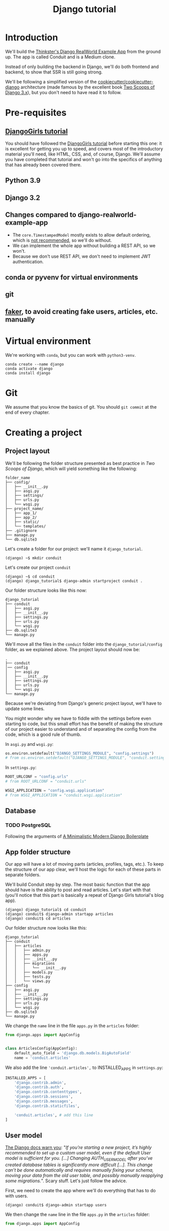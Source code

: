 :PROPERTIES:
:ID:       a35b9773-9529-41fd-bbc3-3c2b071047e4
#+PROPERTY: header-args :eval never
:END:
#+title: Django tutorial

* Introduction
We'll build the [[https://github.com/gothinkster/django-realworld-example-app.git][Thinkster's Django RealWorld Example App]] from the ground up. The app is called Conduit and is a Medium clone.

Instead of only building the backend in Django, we'll do both frontend and backend, to show that SSR is still going strong.

We'll be following a simplified version of the [[https://github.com/cookiecutter/cookiecutter-django/][cookiecutter/cookiecutter-django]] architecture (made famous by the excellent book [[https://www.feldroy.com/books/two-scoops-of-django-3-x][Two Scoops of Django 3.x]]), but you don't need to have read it to follow.
* Pre-requisites
** [[https://github.com/DjangoGirls/tutorial][DjangoGirls tutorial]]
You should have followed the [[https://github.com/DjangoGirls/tutorial][DjangoGirls tutorial]] before starting this one: it is excellent for getting you up to speed, and covers most of the introductory material you'll need, like HTML, CSS, and, of course, Django. We'll assume you have completed that tutorial and won't go into the specifics of anything that has already been covered there.
** Python 3.9
** Django 3.2
** Changes compared to django-realworld-example-app
- The =core.TimestampedModel= mostly exists to allow default ordering, which is [[https://docs.djangoproject.com/en/3.2/ref/models/options/#ordering][not recommended]], so we'll do without.
- We can implement the whole app without building a REST API, so we won't.
- Because we don't use REST API, we don't need to implement JWT authentication.
** conda or pyvenv for virtual environments
** git
** [[https://github.com/joke2k/faker][faker]], to avoid creating fake users, articles, etc. manually
* Virtual environment
We're working with =conda=, but you can work with =python3-venv=.

#+begin_src shell
conda create --name django
conda activate django
conda install django
#+end_src
* Git
We assume that you know the basics of git. You should =git commit= at the end of every chapter.
* Creating a project
** Project layout
We'll be following the folder structure presented as best practice in /Two Scoops of Django/, which will yield something like the following:

#+begin_src
folder_name
├── config/
│   ├── __init__.py
│   ├── asgi.py
│   ├── settings/
│   ├── urls.py
│   └── wsgi.py
├── project_name/
│   ├── app_1/
│   ├── app_2/
│   ├── static/
│   └── templates/
├── .gitignore
├── manage.py
└── db.sqlite3
#+end_src

Let's create a folder for our project: we'll name it =django_tutorial=.

#+begin_src shell
(django) ~$ mkdir conduit
#+end_src

Let's create our project =conduit=
#+begin_src shell
(django) ~$ cd conduit
(django) django_tutorial$ django-admin startproject conduit .
#+end_src

Our folder structure looks like this now:

#+begin_src
django_tutorial
├── conduit
│   ├── asgi.py
│   ├── __init__.py
│   ├── settings.py
│   ├── urls.py
│   └── wsgi.py
├── db.sqlite3
└── manage.py
#+end_src

We'll move all the files in the =conduit= folder into the =django_tutorial/config= folder, as we explained above. The project layout should now be:

#+begin_src
.
├── conduit
│── config
│   ├── asgi.py
│   ├── __init__.py
│   ├── settings.py
│   ├── urls.py
│   └── wsgi.py
└── manage.py
#+end_src

Because we're deviating from Django's generic project layout, we'll have to update some lines.

You might wonder why we have to fiddle with the settings before even starting to code, but this small effort has the benefit of making the structure of our project easier to understand and of separating the config from the code, which is a good rule of thumb.

In =asgi.py= and =wsgi.py=:

#+begin_src python
os.environ.setdefault("DJANGO_SETTINGS_MODULE", "config.settings")
# from os.environ.setdefault("DJANGO_SETTINGS_MODULE", "conduit.settings")
#+end_src


In =settings.py=:

#+begin_src python
ROOT_URLCONF = "config.urls"
# from ROOT_URLCONF = "conduit.urls"

WSGI_APPLICATION = "config.wsgi.application"
# from WSGI_APPLICATION = "conduit.wsgi.application"
#+end_src
** Database
*** TODO PostgreSQL
Following the arguments of [[https://htmx-django.com/blog/a-minimalistic-modern-django-boilerplate#docker][A Minimalistic Modern Django Boilerplate]]
** App folder structure
Our app will have a lot of moving parts (articles, profiles, tags, etc.). To keep the structure of our app clear, we'll host the logic for each of these parts in separate folders.

We'll build Conduit step by step.
The most basic function that the app should have is the ability to post and read articles. Let's start with that (you'll notice that this part is basically a repeat of Django Girls tutorial's blog app).

#+begin_src shell
(django) django_tutorial$ cd conduit
(django) conduit$ django-admin startapp articles
(django) conduit$ cd articles
#+end_src

Our folder structure now looks like this:

#+begin_src shell
django_tutorial
├── conduit
│   ├── articles
│   │   ├── admin.py
│   │   ├── apps.py
│   │   ├── __init__.py
│   │   ├── migrations
│   │   │   └── __init__.py
│   │   ├── models.py
│   │   ├── tests.py
│   │   └── views.py
├── config
│   ├── asgi.py
│   ├── __init__.py
│   ├── settings.py
│   ├── urls.py
│   └── wsgi.py
├── db.sqlite3
└── manage.py
#+end_src

We change the =name= line in the file =apps.py= in the =articles= folder:

#+begin_src python
from django.apps import AppConfig


class ArticlesConfig(AppConfig):
    default_auto_field = 'django.db.models.BigAutoField'
    name = 'conduit.articles'
#+end_src

We also add the line ='conduit.articles',= to INSTALLED_APPS in =settings.py=:

#+begin_src python
INSTALLED_APPS = [
    'django.contrib.admin',
    'django.contrib.auth',
    'django.contrib.contenttypes',
    'django.contrib.sessions',
    'django.contrib.messages',
    'django.contrib.staticfiles',

    'conduit.articles', # add this line
]
#+end_src
** User model
[[https://docs.djangoproject.com/en/3.0/topics/auth/customizing/#substituting-a-custom-user-model][The Django docs warn you]]: "/If you’re starting a new project, it’s highly recommended to set up a custom user model, even if the default User model is sufficient for you. [...] Changing AUTH_USER_MODEL after you’ve created database tables is significantly more difficult [...]. This change can’t be done automatically and requires manually fixing your schema, moving your data from the old user table, and possibly manually reapplying some migrations./". Scary stuff. Let's just follow the advice.

First, we need to create the app where we'll do everything that has to do with users.

#+begin_src shell
(django) conduit$ django-admin startapp users
#+end_src

We then change the =name= line in the file =apps.py= in the =articles= folder:

#+begin_src python
from django.apps import AppConfig


class UsersConfig(AppConfig):
    default_auto_field = 'django.db.models.BigAutoField'
    name = 'conduit.users'
#+end_src

Now, in =users/models.py=, add the following:

#+begin_src python
from django.contrib.auth.models import AbstractUser
from django.db import models


class User(AbstractUser):
    """User model"""

    pass
#+end_src

What we're doing here is take the =AbstractUser= model and save it as is. This way, we can add any modifications we need later on.

# You'll notice that we didn't take the =AbstractUser= model, as explained in the docs. The reason is that the default Django User model (the one we'd be subclassing with =AbstractUser=) has fields that we don't need (=field_name=, =last_name=), etc., while =AbstractBaseUser= is a clean slate.

In =users/models.py= we also need to create a =Profile= model: we'll explain it in more detail later, but suffice it to say that the =Profile= will deal with the everything about our users that is not authentication (logging in and out).

#+begin_src python
class Profile(models.Model):
    """Profile model"""

    user = models.OneToOneField(User)
#+end_src

Now, create a superuser in the terminal, so as to be able to access Django's admin app later on:

#+begin_src shell
(django) django_tutorial$ python manage.py createsuperuser
#+end_src

And one last dark magic trick that you just need to do without asking why (detailed explanations will be provided in a later section, promise): in your terminal, in the =django_tutorial= folder, run the following commands:

#+begin_src
(django) django_tutorial$ python manage.py shell
#+end_src

And once you're in the IPython shell:

#+begin_src python
Python 3.9.7 | packaged by conda-forge | (default, Sep 29 2021, 19:20:46)
Type 'copyright', 'credits' or 'license' for more information
IPython 7.30.1 -- An enhanced Interactive Python. Type '?' for help.

In [1]: from conduit.users.models import User, Profile

In [2]: user = User.objects.get(username='admin')

In [3]: user.profile = Profile.objects.create(user=user)
#+end_src

Finally, we need to tell Django that we're not using the default User model. In =settings.py=, add your =users= app to =INSTALLED_APPS= and point =AUTH_USER_MODEL= to it:

#+begin_src python
# other settings

INSTALLED_APPS = [
    # other apps
    'conduit.users'                  # new
]

AUTH_USER_MODEL = 'users.User'    # new
#+end_src
** Create a database
Make the migrations and start the server:

#+begin_src shell
(django) django_tutorial$ python manage.py makemigrations
(django) django_tutorial$ python manage.py migrate
(django) django_tutorial$ python manage.py runserver
#+end_src

Our app, Conduit, is online!
* Article model
** Model
We'll start by making a model for our articles.
The articles need a title, a body (the text), a description, an author, and a creation date.

#+begin_src python
from django.db import models


class Article(models.Model):
    title = models.CharField(db_index=True, max_length=255)
    description = models.TextField(max_length=2000)
    body = models.TextField()
    author = models.ForeignKey(
        "users.Profile",
        on_delete=models.CASCADE,
        related_name="articles",
    )
    created_at = models.DateTimeField(auto_now_add=True)

    def __str__(self):
        return self.title

    def get_absolute_url(self):
        return reverse("article_detail", kwargs={"pk": self.pk})
#+end_src

The =ForeignKey= allows us to have multiple articles for every user.
=on_delete=models.CASCADE) means that the article will be deleted if the user is deleted.
=related_name="articles"= allows us to access a user's articles through an =articles= attribute.

Let's sync the database again:

#+begin_src shell
(django) django_tutorial$ python manage.py makemigrations
(django) django_tutorial$ python manage.py migrate
#+end_src
** Django admin
In order to have something to work with for the rest of the tutorial, we need to create some posts. Because we can't yet do it through Conduit, we will do so through Django admin.

First, register the =Article= model in =articles/admin.py= by adding the following line:

#+begin_src python
from django.contrib import admin
from .models import Article

admin.site.register(Article)            # new
#+end_src

The server should still be running (otherwise restart it). Log in as the superuser you just created and create 3 articles.
* Lists of Articles
** Home view
The default view that the unauthenticated user has is the global feed, or the list of all articles.

We add the following line in =django_tutorial/conduit/urls.py=, so that the project-level =urls.py= is aware of the urls defined in =articles/urls.py=:

#+begin_src python
from django.contrib import admin
from django.urls import path, include

urlpatterns = [
    path('admin/', admin.site.urls),
    path('', include('conduit.articles.urls')),                         #new
]
#+end_src

Let's create a =urls.py= file in the =articles= folder, and add the following:

#+begin_src python
from django.urls import path
from . import views

urlpatterns = [path("", Home.as_view(), name="home")]
#+end_src

In =views.py=, we add the following:

#+begin_src python
from .models import Article


class Home(TemplateView):
    """all published articles"""

    template_name = "home.html"

    def get_context_data(self, **kwargs):
        context = super().get_context_data(**kwargs)
        context["articles"] = Article.objects.order_by("-created_at")
        return context
#+end_src
** Templates folder
We need a template now, but before this we need to create a folder for templates and for static files (icons, CSS, etc.).

It's easier to have all templates in one place, instead of in each separate app, and the same is true for static files. Let's create the =templates= and =static= folders:

#+begin_src shell
(django) conduit$ mkdir templates
(django) conduit$ mkdir static
#+end_src

We need to modify =settings.py= so Django is aware of our project's architecture.
Let's define the APPS_DIR below BASE_DIR first:

#+begin_src python
BASE_DIR = Path(__file__).resolve().parent.parent
APPS_DIR = BASE_DIR / "conduit"
#+end_src

Let's change the =DIRS= line in the =TEMPLATES= section in =settings.py= like this:

#+begin_src python
"DIRS": [APPS_DIR / "templates"], # changed from "DIRS": []
#+end_src

Similarly, let's define the =STATIC_ROOT= directory below the =STATIC= line like this:

#+begin_src python
STATIC_URL = "/static/"
STATIC_ROOT = BASE_DIR / "staticfiles"
STATICFILES_DIRS = [APPS_DIR / "static"]
#+end_src
** Base template
Let's create the base template now.

#+begin_src shell
(django) conduit$ touch templates/base.html
#+end_src

This template will contain the following:

#+begin_src html
<!doctype html>
{% load static %}
<html lang="en">
    <head>
        <meta charset="utf-8">
        <link rel="icon" href="{%  static '/icons/favicon.ico' %}">
        <meta name="viewport" content="width=device-width, initial-scale=1">
        <!-- favicon -->
        <!-- Thinkster's CSS -->
        <link rel="stylesheet" href="//demo.productionready.io/main.css">
        <!-- icons for later -->
        <link href="//code.ionicframework.com/ionicons/2.0.1/css/ionicons.min.css" rel="stylesheet" type="text/css">
        <!-- fonts -->
        <link href="//fonts.googleapis.com/css?family=Titillium+Web:700|Source+Serif+Pro:400,700|Merriweather+Sans:400,700|Source+Sans+Pro:400,300,600,700,300italic,400italic,600italic,700italic&display=swap" rel="stylesheet" type="text/css">
        {% block title %}
            <title>Conduit: Django + HTMX</title>
        {% endblock %}
    </head>
    <body>
        <main>
            {% block content %}
            {% endblock %}
        </main>
    </body>
</html>
#+end_src

We'll also download the favicon referenced in our template: download the file located at the URL below to =conduit/articles/static/icons/favicon.ico=:
https://github.com/gothinkster/react-redux-realworld-example-app/blob/master/public/favicon.ico
** Home template
Now we'll make the =home.html= template, which for now only needs to display our "global feed".
# Because we know that there will be a lot stuff contained in view later ("Your feed", tag feed, "Popular tags"), we might as well take that into account and make our templates as modular as possible.
Let's create the template  and add the following to it:

#+begin_src html
{% extends 'base.html' %}
{% block content %}
  <div class="home-page">
    <div class="banner">
      <div class="container">
        <h1 class="logo-font">conduit</h1>
        <p>A place to share your knowledge.</p>
      </div>
    </div>
    <div class="container page">
      <div class="row">
        <div class="col-md-9">
          {% if articles|length_is:"0" %}
            <div class="article-preview">
              No articles are here... yet.
            </div>
          {% else %}
            <div>
              {% for article in articles %}
                <div class="article-preview">
                  <div class="article-meta">
                    <div class="info">
                      <span class="author">
                        {{ article.author.user.username }}
                      </span>
                      <span class="date">
                        {{ article.created_at|date:"D M d Y" }}
                      </span>
                    </div>
                  </div>
                  <a href="{{ article.get_absolute_url }}" rel="prefetch" class="preview-link">
                    <h1>{{ article.title }}</h1>
                    <p>{{ article.description }}</p>
                    <span>Read more...</span>
                  </a>
                </div>
              {% endfor %}
            </div>
          {% endif %}
        </div>
      </div>
    </div>
  </div>
{% endblock %}
#+end_src

The HTML is adapted from other realworld projects (especially the [[https://github.com/sveltejs/realworld/][SvelteKit implementation of the RealWorld app]], because Svelte is unexpectedly close to Django's templating language).
Because the HTML is little more than a copy-paste, we won't explain its structure and classes: suffice it to say that this is required to have something that looks like the actual Realworld app.

#+ATTR_ORG: :width 400
[[./Screenshots/home - global feed.png]]
[[./Screenshots/home - global feed - realworld.png]]

It's starting to look like something, but we can improve the template a bit.

We want to keep our templates as modular as possible, to simplify the structure of our project and make it easier to think about. In this case, we could move the =<div class="article-preview">= to a separate file. Let's move all the code in the ={% for article in articles %}= for loop into the file =article_preview.html= (which we need to create).

In =templates/home.html=, we change the following lines:

#+begin_src html
<div class="container page">
  <div class="row">
    <div class="col-md-9">
      {% include 'article_list.html' %}  <!-- from {% if articles|length%}...{% end%} -->
    </div>
  </div>
</div>
#+end_src

Our =templates/article_list.html= file should look like this:

#+begin_src html
{% block content %}
  {% if articles|length_is:"0" %}
    <div class="article-preview">
      No articles are here... yet.
    </div>
  {% else %}
    <div>
      {% for article in articles %}
        {% include 'article_preview.html' %} <!-- from <div class="article-preview">...</div>-->
      {% endfor %}
    </div>
  {% endif %}
{% endblock %}
#+end_src

The =templates/article_preview.html= file should look like this:

#+begin_src html
{% block content %}
  <div class="article-preview">
    <div class="article-meta">
      <div class="info">
        <span class="author">
          {{ article.author.user.username }}
        </span>
        <span class="date">
          {{ article.created_at|date:"D M d Y" }}
        </span>
      </div>
    </div>
    <a href="{{ article.get_absolute_url }}" rel="prefetch" class="preview-link">
      <h1>{{ article.title }}</h1>
      <p>{{ article.description }}</p>
      <span>Read more...</span>
    </a>
  </div>
{% endblock %}
#+end_src

You might wonder why we're adopting this template structure: it actually comes from the Svelte implementation of the RealWorld app, and, since it makes a lot of sense and avoids us having to reinvent the wheel, we are taking advantage of it.
* Article views, templates, etc.
** Article view
Next we'll implement the article view.

We'll be working with Class-Based Views: the /Django Girls/ tutorial only presents Function-Based Views, which are arguably a more intuitive option, but CBVs are considered to be best practice, at least according to /Two Scoops of Django/, and simplify a lot of work.

First, we create a view in =views.py=:

#+begin_src python
from django.views.generic import TemplateView, DetailView


class ArticleDetailView(DetailView):
    """detail view for individual articles"""

    model = Article
    template_name = "article_detail.html"
#+end_src

Then, we modify the =articles/urls.py= file:

#+begin_src python
from .views import Home, ArticleDetailView

urlpatterns = [
    path("", Home.as_view(), name="home"),
    path("article/<int:pk>", ArticleDetailView.as_view(), name="article_detail"),
]
#+end_src
** Article template
Now, we create the =article_detail.html= file in our =templates= folder and add the following to it:

#+begin_src html
{% extends 'base.html' %}
{% block title %}
    <title>{{ article.title }} - Conduit: Django + HTMX</title>
{% endblock %}
{% block content %}
    <div class="article-page">
        <div class="banner">
            <div class="container">
                <h1>{{ article.title }}</h1>
                <div class="article-meta">
                    <div class="info">
                        <span class="author">
                            {{ article.author.user.username }}
                        </span>
                        <span class="date">
                            {{ article.created_at|date:"D M d Y" }}
                        </span>
                    </div>
                </div>
            </div>
        </div>
        <div class="container page">
            <div class="row article-content">
                <div class="col-xs-12">
                    <div>
                        {{ article.body|linebreaks }}
                    </div>
                </div>
            </div>
        </div>
    </div>
{% endblock %}
#+end_src

Finally, we modify =home.html= so that article previews redirect to articles:

#+begin_src html
...
<a href="{{ article.get_absolute_url }}" rel="prefetch" class="preview-link">   <!-- new -->
   <h1>{{ article.title }}</h1>
   <p>{{ article.description }}</p>
   <span>Read more...</span>
</a>                                                                            <!-- new -->
...
#+end_src

Let's see what it looks like:

#+ATTR_ORG: :width 400
[[./Screenshots/article_detail.png]]
[[./Screenshots/article_detail - realworld.png]]

** Slugs
We want our article URLs to include slugs, which are easier to read than IDs.

We want the slugs to be unique, but some articles might have the same titles, which would generate the same slugs. One solution to this problem is to combine slugs with UUIDs.

*** Defining a slug and a UUID in the model
First, we need to modify our =Article= model to include a slug, and to update the =get_absolute_url= method:

#+begin_src python
class Article(models.Model):
    # ...
    slug = models.SlugField(max_length=255, editable=False)             # new
    uuid_field = models.UUIDField(default=uuid.uuid4, editable=False)   # new

    # ...
    def get_absolute_url(self):
        return reverse("article_detail", kwargs={"slug": self.slug})    # new

#+end_src

After modifying the model, we need to sync the database, but this will return a warning.

#+begin_src shell
(django) django_tutorial$ python manage.py makemigrations
You are trying to add a non-nullable field 'slug' to article without a default; we can't do that (the database needs something to populate existing rows).
Please select a fix:
 1) Provide a one-off default now (will be set on all existing rows with a null value for this column)
 2) Quit, and let me add a default in models.py
Select an option:
#+end_src

We can't select =1= because a default is by definition non-unique. We select =2= to abort and add the =null=True= arg to the slug field, so as to be able to migrate and then modify the slug manually through the Django admin app:

#+begin_src python
class Article(models.Model):
    # ...
    slug = models.SlugField(max_length=100, null=True)
    # ...
#+end_src

We then run =makemigrations= and =migrate=, then set a unique slug for each =Article= through the Django admin app manually. Once we're done, we remove the =null=True= arg and add the =editable=False= arg:

#+begin_src python
class Article(models.Model):
    # ...
    slug = models.SlugField(max_length=255, editable=False)             # new
    # ...
#+end_src

When we migrate, we get a warning:

#+begin_src
(django) django_tutorial$ python manage.py makemigrations
You are trying to change the nullable field 'slug' on article to non-nullable without a default; we can't do that (the database needs something to populate existing rows).
Please select a fix:
 1) Provide a one-off default now (will be set on all existing rows with a null value for this column)
 2) Ignore for now, and let me handle existing rows with NULL myself (e.g. because you added a RunPython or RunSQL operation to handle NULL values in a previous data migration)
 3) Quit, and let me add a default in models.py
Select an option:
#+end_src

You can safely select =2=, as we already have taken care of the slug fields through the Django admin app.
*** Generate unique slug automatically
We want to avoid manually entering the slugs for every article: the generation of a unique slug should be triggered automatically every time an Article is saved.

Let's create a =utils.py= file in the =conduit= folder and add the following methods to it:

#+begin_src python
from django.utils.text import slugify
import uuid

def unique_slug_generator(instance):
    """generate a unique slug for Articles from the title and a UUID"""

    ArticleClass = instance.__class__

    # get max length of =slug= as defined in the Article model
    max_length = ArticleClass._meta.get_field('slug').max_length

    # create slug_uuid by concatenating slugified title and UUID
    slug = "{slug_field}-{uuid_field}".format(
        slug_field = slugify(instance.title)[:max_length-36-1],
        uuid_field = str(instance.uuid_field)
    )

    # if the slug exists, make another one
    if ArticleClass.objects.filter(slug=slug).exists():
        return unique_slug_generator(instance)

    return slug
#+end_src
*** Signals
We will now use a signal, a Django utility that allows linking events with actions, to call our =unique_slug_generator= every time an Article is created. We could override the =Article= model's =save= method instead: this is a common method, but not [[https://teddit.ggc-project.de/r/django/comments/p3pgr/overriding_save_vs_presave_signals_which_is/][best practice]].

We create a =signals.py= file in =articles/= and add the following method to it:

#+begin_src python
from django.db.models.signals import pre_save
from django.dispatch import receiver
from .models import Article
from config.utils import unique_slug_generator

@receiver(pre_save, sender=Article)
def pre_save_receiver(sender, instance, *args, **kwargs):
   if not instance.slug:
       instance.slug = unique_slug_generator(instance)
#+end_src

In order to activate this signal, we will modify =articles/apps.py=:

#+begin_src
from django.apps import AppConfig


class ArticlesConfig(AppConfig):
    default_auto_field = "django.db.models.BigAutoField"
    name = "conduit.articles"

    def ready(self):                                # new
        import conduit.articles.signals             # new
#+end_src

Let's also change our =urlpatterns= in =articles/urls.py=:

#+begin_src python
# other imports
from .views import Home, ArticleDetailView

urlpatterns = [
    # other paths
    path("article/<slug:slug>", ArticleDetailView.as_view(), name="article_detail"),
]
#+end_src

Let's try creating an Article through the Django admin app.

When going back to http://localhost:8000/ (where your app is running), you will see that your new article has a slug consisting of its slugified title and a UUID:

#+ATTR_ORG: :width 400
[[./Screenshots/article_detail - slug.png]]
*** TODO add =primary_key=True= to =uuid_field=, then add =query_pk_and_slug=True= in relevant views
* Navbar
Let's create a simple navigation bar. Because we have yet to implement authentication and profiles, the navbar will just contain a link to =Home=.

Let's add the following lines to =base.html=:

#+begin_src html
    <body>
        <!-- navbar -->                     <!-- new -->
        {% include 'nav.html' %}            <!-- new -->
        <main>
            {% block content %}
            {% endblock %}
        </main>
#+end_src

Let's create =nav.html= in out =templates= folder and add the following to it:

#+begin_src html
<nav class="navbar navbar-light">
  <div class="container">
    <a rel="prefetch" class="navbar-brand" href="/">conduit</a>
    <ul class="nav navbar-nav pull-xs-right">
      <li class="nav-item">
        <a
          href="{% url 'home' %}"
          rel="prefetch"
          class="nav-link"
        >
          Home
        </a>
      </li>
    </ul>
  </div>
</nav>
#+end_src
* Creating, editing, and deleting Articles
We have implemented the features that allow to view articles, but we need to allow users to create, edit, and delete them as well. We'll first implement this functionality, and modify it later to take into account user authentication.
** Creating Articles
Let's allow users to create articles.

We define the =EditorCreateView= view in =views.py=:

#+begin_src python
# other imports
from django.views.generic import (
     # other views
     CreateView
)

# other views

class EditorCreateView(CreateView):
    """create article"""

    model = Article
    fields = ['title', 'description', 'body']
    template_name = "editor.html"
#+end_src

We add the following to =urls.py=:

#+begin_src python
# other imports
from .views import Home, ArticleDetailView, EditorCreateView

urlpatterns = [
    # other paths
    path("editor", EditorCreateView.as_view(), name="editor_create"),
]
#+end_src

We add a =New article= button to the Nav bar in =nav.html=:

#+begin_src html
<ul class="nav navbar-nav pull-xs-right">
  <li class="nav-item">
    {% url 'home' as home %}                                    <!-- new -->
    <a
      href="{{ home }}"                                         <!-- new -->
      rel="prefetch"
      class="nav-link
             {% if request.path == home %}active{% endif %}"    <!-- new -->
    >
      Home
    </a>
  </li>
  <li class="nav-item">                                         <!-- new from here -->
    {% url 'editor_create' as editor_create %}
    <a
      href="{{ editor_create }}"
      rel="prefetch"
      class="nav-link
             {% if request.path == editor_create %}active{% endif %}"
    >
      <span class="ion-compose"> New Post </span>
    </a>
  </li>                                                         <!-- new to here -->
</ul>
#+end_src

We added ={% url 'home' as home %}= and =class "nav-link {% if request.path == home %}active{% endif %}"= to better style active links.

Now, we can create the template =editor.html=:

#+begin_src html
{% extends 'base.html' %}
{% block title %}
    <title>Editor - Conduit: Django + HTMX</title>
{% endblock %}
{% block content %}
    <div class="editor-page">
        <div class="container page">
            <div class="row">
                <div class="col-md-10 offset-md-1 col-xs-12">
                    <form method="post">
                        {% csrf_token %}
                        {{ form.non_field_errors }}
                        <fieldset>
                            {% form.non_field_errors %}
                            <fieldset class="form-group">
                                <input
                                    class="form-control form-control-lg"
                                    type="text"
                                    placeholder="Article Title"
                                    name='title'
                                />
                            </fieldset>
                            {{ form.title.errors }}
                            <fieldset class="form-group">
                                <input
                                    class="form-control"
                                    type="text"
                                    placeholder="What's this article about?"
                                    name='description'
                                />
                            </fieldset>
                            {{ form.description.errors }}
                            <fieldset class="form-group">
                                <textarea
                                    class="form-control"
                                    rows="8"
                                    placeholder="Write your article (in markdown)"
                                    name='body'
                                ></textarea>
                            </fieldset>
                            {{ form.body.errors }}
                            <button class="btn btn-lg pull-xs-right btn-primary">
                                Publish Article
                            </button>
                        </fieldset>
                    </form>
                </div>
            </div>
        </div>
    </div>
{% endblock %}
#+end_src

Try to create an article in your app. When you hit "Publish", you'll get an error:

#+begin_src
IntegrityError at /editor
NOT NULL constraint failed: articles_article.author_id
#+end_src

That's because the form doesn't know who the author is, and author is a required field in our model.
Let's override the =EditorCreateView= view's =form_valid= method in our =views.py= file: before we save the form, we'll set the logged in user (=admin=, for now) as the =author=:

#+begin_src python
class EditorCreateView(CreateView):
    """create article"""

    model = Article
    fields = ["title", "description", "body"]
    template_name = "editor.html"

    def form_valid(self, form):                         # new
        self.object = form.save(commit=False)           # new
        self.object.author = self.request.user.profile  # new
        self.object.save()                              # new
        return super().form_valid(form)                 # new
#+end_src

Once this is done, try creating another article: it should work.
** Editing Articles
We will now implement the editing feature.

In =views.py=, add the following:

#+begin_src python
# other imports
from django.views.generic import (
    # other views
    UpdateView,
)

# other views

class EditorUpdateView(UpdateView):
    """edit article"""

    model = Article
    fields = ["title", "description", "title"]
    template_name = "editor.html"
#+end_src

We're using the same template for creating and editing articles.
In =urls.py=, add:

#+begin_src python
# other imports
from .views import (
    # other views
    EditorUpdateView
)

urlpatterns = [
    # other paths
    path("editor/<slug:slug>", EditorUpdateView.as_view(), name="editor_update"),
]
#+end_src

In =article_detail.html=, we add a button for editing the article and pass =article.slug= as an argument to the url (see [[https://docs.djangoproject.com/en/3.2/ref/templates/builtins/#url][the documentation for =url= tag]]), given that our URL expects a slug (=editor/<slug:slug>=). The documentation for ):

#+begin_src python
                <div class="article-meta">
                    <div class="info">
                        <span class="author">
                            {{ article.author }}
                        </span>
                        <span class="date">
                            {{ article.created_at|date:"F d, Y" }}
                        </span>
                    </div>
                    <span>                                                              <!-- new -->
                        <a                                                              <!-- new -->
                            href="{% url 'editor_update' slug=article.slug %}"          <!-- new -->
                            class="btn btn-outline-secondary btn-sm"                    <!-- new -->
                        >                                                               <!-- new -->
                            <span class="ion-edit">                                    <!-- new -->
                                Edit Article                                            <!-- new -->
                            </span>                                                    <!-- new -->
                        </a>                                                            <!-- new -->
                    </span>                                                             <!-- new -->
                </div>
#+end_src

In the =editor.html= template, we want to have the form fields prepopulated with the relevant values. When using =UpdateView=, we have access to the object being updated. Let's add the following to the =editor.html= template:

#+begin_src html
                        <fieldset>
                            <fieldset class="form-group">
                                <input
                                    class="form-control form-control-lg"
                                    type="text"
                                    placeholder="Article Title"
                                    name="title"
                                    value="{{ article.title|default_if_none:'' }}"          <!-- new -->
                                />
                            </fieldset>
                            <fieldset class="form-group">
                                <input
                                    class="form-control"
                                    type="text"
                                    placeholder="What's this article about?"
                                    name="description"
                                    value="{{ article.description|default_if_none:'' }}"    <!-- new -->
                                />
                            </fieldset>
                            <fieldset class="form-group">
                                <textarea
                                    class="form-control"
                                    rows="8"
                                    placeholder="Write your article (in markdown)"
                                    name="body"
                                />{{ article.body|default_if_none:'' }}</textarea>          <!-- new -->
                            </fieldset>
                            <button class="btn btn-lg pull-xs-right btn-primary">
                                Publish Article
                            </button>
                        </fieldset>
#+end_src

Try editing an article: all the values should be prepopulated.
** Deleting Articles
In =views.py=, we create a =ArticleDeleteView=:

#+begin_src python
# other imports
from django.views.generic import (
    # other views
    DeleteView,
)
from django.urls import reverse_lazy

# other classes
class EditorDeleteView(DeleteView):
    """delete article"""

    model = Article
    success_url = reverse_lazy("home")
    template_name = "article_detail.html"
#+end_src

Notice that we're using the =article_detail.html= template. We could use a separate one, but that would require to load a new page, which seems unnecessary: we'll in a second how we're making this work.

In =urls.py=:

#+begin_src python
# other imports
from .views import (
    # other views
    EditorDeleteView,
)

urlpatterns = [
    # other paths
    path("editor/<slug:slug>/delete", EditorDeleteView.as_view(), name="editor_delete"),
]
#+end_src

Now, create an =article_delete.html= file: this will hold the form for deleteing the article.

#+begin_src html
<form                                                                                       <!-- new  -->
    method="POST"                                                                           <!-- new  -->
    action="{% url 'editor_delete' slug=article.slug %}"                                    <!-- new  -->
    style="display:inline"                                                                  <!-- new  -->
>                                                                                           <!-- new  -->
    {% csrf_token %}                                                                        <!-- new  -->
    <button                                                                                 <!-- new  -->
        class="btn btn-outline-danger btn-sm"                                               <!-- new  -->
        value="DELETE"                                                                      <!-- new  -->
        onclick="return confirm('Are you sure you want to delete {{ article.title }}?')"    <!-- new  -->
    >                                                                                       <!-- new  -->
        <span class="ion-trash-a">                                                         <!-- new  -->
            Delete Article                                                                  <!-- new  -->
        </span>                                                                                <!-- new  -->
    </button>                                                                               <!-- new  -->
</form>                                                                                     <!-- new  -->
#+end_src

Now, we want to load this template in =article_detail.html= directly, which we achieve with an =include= tag:

#+begin_src html
<span>
    <a
        href="{% url 'editor_update' slug=article.slug %}"
        class="btn btn-outline-secondary btn-sm"
    >
        <i class="ion-edit">
            Edit Article
        </i>
    </a>
    {% include 'article_delete.html' %}             <!-- new -->
</span>
#+end_src

Try deleting an article: you should get a nice confirmation message while still on the =article_detail.html= template, before the article is deleted.
* Comments
Now that we have articles, we need comments.
** Model
A comment needs a related article, an author, a body, and a date.
Let's create a =Comment= model in =models.py=:

#+begin_src python
# other models

class Comment(models.Model):
    article = models.ForeignKey(
        Article,
        on_delete=models.CASCADE,
        related_name="comments",
        to_field="slug",
    )
    body = models.TextField()
    author = models.ForeignKey(
        settings.AUTH_USER_MODEL,
        on_delete=models.CASCADE,
        related_name="comments",
    )
    created_at = models.DateTimeField(auto_now_add=True)

    def __str__(self):
        return self.body[:60] + "..."

    def get_absolute_url(self):
        return reverse("article_detail", kwargs={"slug": self.article.slug})
#+end_src

Let's =makemigrations= and =migrate=. You should get the following error:

#+begin_src
SystemCheckError: System check identified some issues:

ERRORS:
articles.Comment.article: (fields.E311) 'Article.slug' must be unique because it is referenced by a foreign key.
        HINT: Add unique=True to this field or add a UniqueConstraint (without condition) in the model Meta.constraints.
#+end_src

That's because we're using articles' slugs as ForeignKeys for the comments (so that we can filter our comments by the attached articles' slugs instead of their UUIDs). This error is easily corrected by adding =unique=True= as an argument to the =slug= field in the =Article= model in =models.py=. You should be able to =makemigrations= and =migrate= after that.

Now, we need to register our model in =admin.py=:

#+begin_src python
from django.contrib import admin
from .models import Article, Comment        # new

admin.site.register(Article)
admin.site.register(Comment)                # new
#+end_src

When this is done, go to your admin app and create a few comments for a couple articles.
** Viewing comments
We want to be able to view the comments in our =article_detail.html= template.

In =article_detail.html=:

#+begin_src html
<div class="container page">
    <div class="row article-content">
        <div class="col-xs-12">
            <div>
                {{ article.body|linebreaks }}
            </div>
        </div>
    </div>
    <hr />                                  <!-- new -->
    <div class="row">                       <!-- new -->
        {% include 'comments.html' %}       <!-- new -->
    </div>                                  <!-- new -->
</div>
#+end_src

Now create =comments.html= in the =templates= folder and add the following:

#+begin_src html
<div class="col-xs-12 col-md-8 offset-md-2">
    {% for comment in article.comments.all|dictsortreversed:'created_at' %}
        <div class="card">
            <div class="card-block">
                <p class="card-text">
                    {{ comment.body }}
                </p>
            </div>
            <div class="card-footer">
                <span class="comment-author">
                    {{ comment.author.user.username }}
                </span>
                <span class="date-posted">
                    {{ comment.created_at|date:"D M d Y" }}
                </span>
            </div>
        </div>
    {% endfor %}
</div>
#+end_src
** Creating comments
We will now start allowing our users to leave comments on the website. We could do this like in the Django Girls tutorial: the =ArticleDetailView= would include a button that would direct to =CommentCreateView= on a separate page, and saving the comment would bring the user back to the =ArticleDetailView=. However, the =RealWorldApp= allows users to create and save their comments directly below the article, on the same page, so that's what we're going to try.

Surprisingly, this is not straightforward to implement in Django, because it implies mixing =DetailView= and =CreateView= functionalities in a single page, which is made difficult by the fact that the =DetailView= doesn't have a POST method, while the =CreateView= requires it. Fortunately, our use case is covered in the Django documentation: https://docs.djangoproject.com/en/4.0/topics/class-based-views/mixins/#an-alternative-better-solution.

First, we'll create a =CommentCreateView= in =views.py=.
We override the =form_valid= method because we need to specify the =author= and =article= fields required by the =Comment= model.
We also override the =get_success_url= because we want the user to be redirected to the =ArticleDetailView= upon saving the comment.

#+begin_src python
# other imports
from .models import Article, Comment

# other models
class CommentCreateView(CreateView):
    """create comment"""

    model = Comment
    fields = ["body"]
    template_name = "article_detail.html"

    def form_valid(self, form):
        form.instance.author = self.request.user.profile
        form.instance.article = Article.objects.filter(
            slug=self.kwargs.get("slug")
        ).first()
        return super().form_valid(form)

    def get_success_url(self):
        return reverse("article_detail", kwargs={"slug": self.object.article.slug})
#+end_src

Now, we need to modify the =ArticleDetailView= to make the =CommentCreateView='s form available to the template =article_detail.html= through the =get_context_data= method:

#+begin_src python
class ArticleDetailView(DetailView):
    """detail view for individual articles"""

    model = Article
    template_name = "article_detail.html"

    def get_context_data(self, **kwargs):                   # new
        context = super().get_context_data(**kwargs)        # new
        context["form"] = CommentCreateView().get_form()    # new
        return context                                      # new
#+end_src

Finally, we create a view that combines =ArticleDetailView= and =CommentCreateView=:

#+begin_src python
# other imports
from django.views.generic import (
    # other views
    View,
)


# other models
class ArticleCommentView(View):
    """view article and post comments"""

    def get(self, request, *args, **kwargs):
        view = ArticleDetailView.as_view()
        return view(request, *args, **kwargs)

    def post(self, request, *args, **kwargs):
        view = CommentCreateView.as_view()
        return view(request, *args, **kwargs)
#+end_src

We want this new hybrid view to be the one returned by the =article/<slug:slug>= path: depending on whether the method is =GET= or =POST=, the new view will either return the =ArticleDetailView=, or the =CommentCreateView=.

In =urls.py=, we replace the =article_detail= path by the following:

#+begin_src python
# other imports
from .views import (
    # other views
    ArticleCommentView,
)

urlpatterns = [
    # other paths
    path(
        "article/<slug:slug>",
        ArticleCommentView.as_view(),
        name="article_detail",
    ),
    # instead of =path("article/<slug:slug>", ArticleCommentView.as_view(), name="article_detail")=
]
#+end_src

Now that our views.py and urls.py are ready, we need to create the templates.

Create =comment_create.html=, which corresponds to the =CommentCreateView='s form:

#+begin_src html
{% block content %}
    <form
        class="card comment-form"
        method="post"
        action="{% url 'article_detail' slug=object.slug %}"
    >
        {% csrf_token %}
        <div class="card-block">
            <textarea
                class="form-control"
                rows="3"
                placeholder="Write a comment..."
                name="{{ form.body.name }}"
            >{{ form.body.value|default_if_none:'' }}</textarea>
        </div>
        <div class="card-footer">
            <button class="btn btn-sm btn-primary" type="submit">
                Post Comment
            </button>
        </div>
    </form>
{% endblock %}
#+end_src

In =comments.html=, we include the =comment_create.html= template:

#+begin_src html
<div class="col-xs-12 col-md-8 offset-md-2">
    <div>                                           <!-- new -->
        {% include 'comment_create.html' %}         <!-- new -->
    </div>                                          <!-- new -->
    {% for comment in article.comments.all|dictsortreversed:'created_at' %}
    <!-- ... -->
#+end_src

Everything should be working now. Try to create some comments on an article.
** Deleting comments
We now want to be able to delete comments.

In =views.py=, add the =CommentDeleteView=:

#+begin_src python
class CommentDeleteView(DeleteView):
    """delete comment"""

    model = Comment
    template_name = "article_detail.html"

    # redirect to attached article's detail page upon success
    def get_success_url(self):
        return reverse("article_detail", kwargs={"slug": self.object.article.slug})
#+end_src

In =urls.py=:

#+begin_src python
urlpatterns = [
    # ...
    path(
        "article/<slug:slug>/comment/<int:pk>/delete",
        CommentDeleteView.as_view(),
        name="comment_delete",
    ),
]
#+end_src

We require =pk= as an argument because that's what the =CommentDeleteView= needs to know which comment to delete. The =<slug:slug>= part is unnecessary, but it makes the path more logical, I find.

In =comments.html=:

#+begin_src html
<div class="card-footer">
    <span class="comment-author">
        {{ comment.author }}
    </span>
    <span class="date-posted">
        {{ comment.created_at|date:«D M d Y» }}
    </span>
    {% include 'comment_delete.html' %}             <!-- new -->
</div>
#+end_src

Create =comment_delete.html=:

#+begin_src html
{% block content %}
    <form
        method="post"
        action="{% url 'comment_delete' slug=article.slug pk=comment.pk %}"
        class="mod-options"
    >
        {% csrf_token %}
        <button
            style="background: none;
                   border: none;
                   padding: 0;
                   margin: 0;
                   font-size: inherit;
                   margin-left: 5px;
                   opacity: 0.6;
                   cursor: pointer;"
            value="DELETE"
            class="ion-trash-a"
        ></button>
    </form>
{% endblock %}
#+end_src
* Users and Profiles
** Introduction
Time to work on our users and profiles.

[[https://docs.djangoproject.com/en/4.0/topics/auth/customizing/#specifying-a-custom-user-model][The Django docs say]] "/it may be more suitable to store app-specific user information in a model that has a relation with your custom user model. That allows each app to specify its own user data requirements without potentially conflicting or breaking assumptions by other apps. It also means that you would keep your user model as simple as possible, focused on authentication, and following the minimum requirements Django expects custom user models to meet./".

This is why we'll have the authentication logic in a =User= model and the profile logic in a =Profile= model.
** User model
*** User
The =User= model will contain everything related to authentication.

We need an email, a username, and a password. Let's add the following to the =User= model in =users/models.py=:

#+begin_src python
from django.contrib.auth.models import AbstractUser
from django.db import models


class User(AbstractUser):
    """User model"""

    username = models.CharField(max_length=255, unique=True)
    email = models.EmailField(unique=True)

    USERNAME_FIELD = "email"
    REQUIRED_FIELDS = ["username"]

    def __str__(self):
        self.email
#+end_src

The =username= field is the unique human-readable identifier that we can represent users with in our app.
The =email= field holds the email users will be logging in with. We specify this in =USERNAME_FIELD=.
The =password= field is already provided by =AbstractUser=.
=REQUIRED_FIELDS= is the list of field users will be prompted for at sign up: because the =USERNAME_FIELD= and the =password= are already required by Django, we only need to specify =username=.
More information about the fields can be found in the docs for [[https://docs.djangoproject.com/en/4.0/ref/contrib/auth/][the default Django User model]].
*** UserManager
We also need a =UserManager=, [[https://docs.djangoproject.com/en/4.0/topics/auth/customizing/#writing-a-manager-for-a-custom-user-model][as advised by the docs]]. In =models.py=, we add the following, BEFORE we define our =User= model:

#+begin_src python
# other imports
from django.contrib.auth.models import AbstractUser, UserManager

# other models
class CustomUserManager(UserManager):
    """custom UserManager with unique identifier is email instead of username"""

    def create_user(self, username, email, password=None):
        """Create and return a User with username, email, and password"""

        if email is None:
            raise ValueError("Email is required.")
        if username is None:
            raise ValueError("Username is required")

        email = self.normalize_email(email)
        user = self.model(username=username, email=email)
        user.set_password(password)
        user.save()

        return user

    def create_superuser(self, username, email, password=None):
        """Create and return a SuperUser with admin permissions."""

        user = self.create_user(username, email, password)
        user.is_staff = True
        user.is_superuser = True
        user.is_active = True
        user.save()

        return user
#+end_src

=create_user= and =create_superuser= are self-explanatory.

We now need to go back to the =User= model in =users/models.py= and indicate to Django that the =UserManager= defined above will manage objects of type =User=:

#+begin_src python
# other
class User(AbstractUser):
    """User model"""

    username = models.CharField(max_length=255, unique=True)
    email = models.EmailField(unique=True)

    USERNAME_FIELD = "email"
    REQUIRED_FIELDS = ["username"]

    objects = CustomUserManager()               # new

    def __str__(self):
        return self.email
#+end_src

Make sure to =makemigrations= and =migrate=, so that Django is aware of your new model.
*** admin.py
We need to register this new =User= model in =users/admins.py=, to have access to it in our admin app.

#+begin_src python
from django.contrib import admin
from .models import User

admin.site.register(User)
#+end_src
** Profile model
*** Profile
We are following the instructions in the Django docs about [[https://docs.djangoproject.com/en/4.0/topics/auth/customizing/#extending-the-existing-user-model][extending a User model]]. We need to store some information about our users in the database. Each =User= object should be related to a single =Profile=, and vice-versa: we'll use a [[https://docs.djangoproject.com/en/4.0/ref/models/fields/#onetoonefield][=OneToOneField=]] relationship.

Our =Profile= needs the following fields:
- image
- bio
- articles
- comments

We have already taken care of the two last fields in the =Article= and =Comment= models through the =ForeignKey= relationships.

We will allow users to specify a URL to their avatar and to write a short bio. This is optional, so we make sure to have =blank=True=. Let's add the following to the =Profile= model in =users/models.py=:

#+begin_src python
class Profile(models.Model):
    """Profile model"""

    user = models.OneToOneField(settings.AUTH_USER_MODEL, on_delete=models.CASCADE)
    image = models.URLField(
        default="https://static.productionready.io/images/smiley-cyrus.jpg"
    )
    bio = models.TextField(max_length=1000, blank=True)

    def __str__(self):
        return self.user.username
#+end_src

As always, whenever you change a model, you should =makemigrations= and =migrate=.
*** signals.py
Since we're defining the =Profile= outside of the =User= model, a profile won't be created automatically whenever a user signs up.

Let's follow the docs linked above and code up a signal that creates a =Profile= at user sign-up.

Create a =signals.py= file in the =users= folder and add the following:

#+begin_src python
from django.db.models.signals import post_save
from django.dispatch import receiver
from .models import User, Profile


@receiver(post_save, sender=User)
def create_profile_for_user(sender, instance, created, **kwargs):
    if created:
        Profile.objects.create(user=instance)


@receiver(post_save, sender=User)
def save_profile_for_user(sender, instance, **kwargs):
    instance.profile.save()
#+end_src

In order to activate this signal, we will modify =users/apps.py=:

#+begin_src python
from django.apps import AppConfig


class UsersConfig(AppConfig):
    default_auto_field = "django.db.models.BigAutoField"
    name = "conduit.users"

    def ready(self):                        # new
        import conduit.users.signals        # new
#+end_src

This signal runs whenever a =User= is saved. By checking for =created=, we make sure to only initiate a =Profile= for the =User= instance if the User has just been created, instead of whenever the instance is updated.
*** admin.py
We need to register this new =Profile= model in =users/admins.py=, to have access to it in our admin app, but we want to be able to view =User= and =Profile= information for a given user in the same place.

#+begin_src python
from django.contrib import admin
from .models import User, Profile


class ProfileInline(admin.StackedInline):
    model = Profile
    can_delete = False


class UserAdmin(admin.ModelAdmin):
    model = User
    inlines = [ProfileInline]


admin.site.register(User, UserAdmin)
#+end_src

You'll notice that this code is much shorter than [[https://docs.djangoproject.com/en/4.0/topics/auth/customizing/#extending-the-existing-user-model][what the docs say]]: we're trying to keep it simple, so we'll do without some of the quality of life improvements that a more intricate code would allow.
** Auth views
In =users/views.py=, we take advantage of the generic =LoginView=, =LogoutView=, and =CreateView= to implement our authentication logic:

#+begin_src python
from django.contrib.auth.views import LoginView, LogoutView
from django.views.generic import CreateView
from django.urls import reverse_lazy
from .models import User


class Login(LoginView):
    template_name = "login.html"
    next_page = reverse_lazy("home")

    def get(self, request, *args, **kwargs):
        if request.user.is_authenticated:
            return redirect(self.next_page)
        return super().get(request, *args, **kwargs)


class Logout(LogoutView):
    next_page = reverse_lazy("home")


class SignUpView(CreateView):
    model = User
    fields = ["username", "email", "password"]
    template_name = "signup.html"
    success_url = reverse_lazy("home")

    def get(self, request, *args, **kwargs):
        if request.user.is_authenticated:
            return redirect(self.success_url)
        return super().get(request, *args, **kwargs)
#+end_src

We don't have to specify much to the generic views, they're quite full-featured as is. What we did here is indicate where the templates live and where the views redirect to (the [[https://docs.djangoproject.com/en/dev/ref/settings/#login-redirect-url][defaults]] are =accounts/profile= for =LoginView= and =None= for =LogoutView=).
We also overrode the =get= method in =LoginView= and =SignUpView=, so that already authenticated users who for some reason visit the login page are automatically redirected to the =home= URL.
We didn't specify a template for =LogoutView= because it's not necessary.
** Auth urls
Let's deal with the URL patterns now.
Create =users/urls.py= and add the following:

#+begin_src python
from django.urls import path
from .views import Login, Logout, SignUp


urlpatterns = [
    path("login", Login.as_view(), name="login"),
    path("logout", Logout.as_view(), name="logout"),
    path("signup", SignUp.as_view(), name="signup"),
]
#+end_src

For every app that we create, we need to tell =config/urls.py= to look at the patterns specified in the app's =urls.py= file:

#+begin_src python
urlpatterns = [
    path("admin/", admin.site.urls),
    path("", include("conduit.articles.urls")),
    path("", include("conduit.users.urls")),        # new
]
#+end_src
** Auth templates
*** login.html
Let's create =login.html= in the =templates= folder:

#+begin_src html
{% extends 'base.html' %}
{% block title %}
    <title>Sign in - Conduit: Django + HTMX</title>
{% endblock %}
{% block content %}
    <div class="auth-page">
        <div class="container page">
            <div class="row">
                <div class="col-md-6 offset-md-3 col-xs-12">
                    <h1 class="text-xs-center">Sign In</h1>
                    <p class="text-xs-center">
                        <a href="{% url 'signup' %}">Need an account?</a>
                    </p>
                    {{ form.non_field_errors }}
                    <form method="post">
                        {% csrf_token %}
                        <fieldset class="form-group">
                            <input
                                class="form-control form-control-lg"
                                type="email"
                                placeholder="Email"
                                name="{{ form.username.name }}"
                            >
                            {{ form.username.errors }}
                        </fieldset>
                        <fieldset class="form-group">
                            <input
                                class="form-control form-control-lg"
                                type="password"
                                placeholder="Password"
                                name="{{ form.password.name }}"
                            >
                            {{ form.password.errors }}
                        </fieldset>
                        <button class="btn btn-lg btn-primary pull-xs-right" type="submit">
                            Sign in
                        </button>
                    </form>
                </div>
            </div>
        </div>
    </div>
{% endblock %}
#+end_src

Notice that we are using =form.username= to authenticate. I initially was trying to work with =form.email=, because that was the field we chose to authenticate with, but it kept throwing errors: Django didn't see the field, didn't POST the value that I gave it, and asked for the username every time. It took me a while, but I realised that our username /is/ the email. =form.username= is effectively querying what the =USERNAME_FIELD= is. Not straightforward though.
*** signup.html
Create =signup.html=:

#+begin_src html
{% extends 'base.html' %}
{% block title %}
    <title>Sign up - Conduit: Django + HTMX</title>
{% endblock %}
{% block content %}
    <div class="auth-page">
        <div class="container page">
            <div class="row">
                <div class="col-md-6 offset-md-3 col-xs-12">
                    <h1 class="text-xs-center">Sign up</h1>
                    <p class="text-xs-center">
                        <a href="{% url 'login' %}">Have an account?</a>
                    </p>
                    {{ form.non_field_errors }}
                    <form method="post">
                        {% csrf_token %}
                        <fieldset class="form-group">
                            <input
                                class="form-control form-control-lg"
                                type="text"
                                placeholder="Your {{ form.username.name }}"
                                name="{{ form.username.name }}"
                                value="{{ form.username.value|default_if_none:'' }}"
                            >
                        </fieldset>
                        {{ form.username.errors }}
                        <fieldset class="form-group">
                            <input
                                class="form-control form-control-lg"
                                type="email"
                                placeholder="Your {{ form.email.name }}"
                                name="{{ form.email.name }}"
                                value="{{ form.email.value|default_if_none:''  }}"
                            >
                        </fieldset>
                        {{ form.email.errors }}
                        <fieldset class="form-group">
                            <input
                                class="form-control form-control-lg"
                                type="password"
                                placeholder="Your {{ form.password.name }}"
                                name="{{ form.password.name }}"
                            >
                        </fieldset>
                        {{ form.password.errors }}
                        <button class="btn btn-lg btn-primary pull-xs-right">
                            Sign up
                        </button>
                    </form>
                </div>
            </div>
        </div>
    </div>
{% endblock %}
#+end_src
** Nav
We don't want to expose the =New post= link to unauthenticated users.

In =nav.html=:

#+begin_src html
<nav class="navbar navbar-light">
  <div class="container">
    <a rel="prefetch" class="navbar-brand" href="/">conduit</a>
    <ul class="nav navbar-nav pull-xs-right">
      <li class="nav-item">
        {% url 'home' as home %}
        <a
          href="{{ home }}"
          rel="prefetch"
          class="nav-link
                 {% if request.path == home %}active{% endif %}"
        >
          Home
        </a>
      </li>
      {% if user.is_authenticated %}                          <!-- new from here -->
        <li class="nav-item">
          {% url 'editor_create' as editor_create %}
          <a
            href="{{ editor_create }}"
            rel="prefetch"
            class="nav-link
                   {% if request.path == editor_create %}active{% endif %}"
          >
            <span class="ion-compose"> New Post </span>
          </a>
        </li>
        <li class="nav-item">
          <a href="{% url 'logout' %}" rel="prefetch" class="nav-link">
            <span class="ion-log-out"> Log out </span>
          </a>
        </li>
      {% else %}
        <li class="nav-item">
          {% url 'login' as login %}
          <a
            href="{{ login }}"
            rel="prefetch"
            class="nav-link
                   {% if request.path == login %}active{% endif %}"
          >
            Sign in
          </a>
        </li>
        <li class="nav-item">
          {% url 'signup' as signup %}
          <a
            href="{{ signup }}"
            rel="prefetch"
            class="nav-link
                   {% if request.path == signup %}active{% endif %}"
          >
            Sign up
          </a>
        </li>
      {% endif %}                                             <!-- to here -->
    </ul>
  </div>
</nav>
#+end_src
** LoginRequiredMixin
Some pages should only be accessible to authenticated users, and Django provides an easy way of doing so through mixins. Mixins are components that provide common extra functionality. They can be added to class-based views on the fly.

In =articles/views.py=, add the following:

#+begin_src python
# other imports
from django.contrib.auth.mixins import LoginRequiredMixin

class EditorCreateView(LoginRequiredMixin, CreateView):
    # ...
class EditorDeleteView(LoginRequiredMixin, DeleteView):
    # ...
class CommentCreateView(LoginRequiredMixin, CreateView):
    # ...
class ArticleCommentView(LoginRequiredMixin, View):
    # ...
class CommentDeleteView(LoginRequiredMixin, DeleteView):
    # ...
#+end_src

Notice that the =LoginRequiredMixin= should be at the leftmost position in the inheritance list: don't write =class EditorDeleteView(DeleteView, LoginRequiredMixin)= if you want to avoid errors.

If you try creating a post from the app, you should get this error:

[[./Screenshots/login - error.png]]

The cause of the problem is given in the line:

#+begin_quote
The current path, accounts/login/, didn’t match any of these.
#+end_quote

By default, the login url in Django is =accounts/login/=: while we changed our urls everywhere, the =LoginRequiredMixin= does not know that. To fix this, we need to add this line in =config/settings.py=:

#+begin_src python
LOGIN_URL = "login"
#+end_src
** Only allow authors to edit or delete their articles and comments
While we're at it, let's also make sure that articles and comments can only be edited and deleted by their authors.

In =templates/article_detail.html=, we hide the button for editing and deleting articles from any user who is not the article's author:

#+begin_src html
{% if user == article.author.user %}                        <!-- new -->
  <span>
    <a
      href="{% url 'editor_update' slug=article.slug %}"
      class="btn btn-outline-secondary btn-sm"
    >
      <span class="ion-edit">
        Edit Article
      </span>
    </a>
    {% include 'article_delete.html' %}
  </span>
{% endif %}                                                 <!-- new -->
#+end_src

In =templates/comment_comments.html=:

#+begin_src html
{% if user == comment.author.user %}
  {% include 'comment_delete.html' %}
{% endif %}
#+end_src

In =users/views.py=, we make sure that editing or deleting actions are only taken into account if the user is the author of the article or comment:

#+begin_src python
# other imports
from django.shortcuts import redirect

# ...
class EditorUpdateView(LoginRequiredMixin, UpdateView):
    # ...
    def post(self, request, *args, **kwargs):
        if request.user == self.get_object().author.user:
            return super().post(request, *args, **kwargs)
        return redirect(self.get_object().get_absolute_url())


class EditorDeleteView(LoginRequiredMixin, DeleteView):
    # ...
    def post(self, request, *args, **kwargs):
        if request.user == self.get_object().author.user:
            return super().post(request, *args, **kwargs)
        return redirect(self.get_object().get_absolute_url())


class CommentDeleteView(LoginRequiredMixin, DeleteView):
    # ...
    def post(self, request, *args, **kwargs):
        if request.user == self.get_object().author.user:
            return super().post(request, *args, **kwargs)
        return redirect(self.get_object().get_absolute_url())
#+end_src
** Testing signup and login
For now, we only have one user for our app: the =admin= superuser.

Let's create a new user by clicking on =Sign up= in our navbar. Enter a username, an email (which doesn't have to be a real one as long as it's the right format), and a password.

When you finalise this action by clicking the button =Sign up=, you'll notice that you're redirected to the homepage without being logged in. This is fine - you can sign in manually as the user you just created or you might want to implement an email verification before allowing sign ups - but, in our case, we might as well sign in the user automatically.

In =users/views.py=, add the following to =SignUpView= (as explained in [[https://stackoverflow.com/a/70582911][this StackOverflow answer]]):

#+begin_src python
# other imports
from django.shortcuts import redirect  # new
from django.contrib.auth import authenticate, login  # new

# other views
class SignUpView(CreateView):
    model = User
    fields = ["username", "email", "password"]
    template_name = "signup.html"
    success_url = reverse_lazy("home")

    def form_valid(self, form):  # new
        # create the User object
        user = form.save(commit=False)  # new
        # set password manually
        # as otherwise the User will be saved with unhashed password
        password = form.cleaned_data.get("password")  # new
        user.set_password(password)  # new
        # save the User object to the database
        user.save()  # new
        # authenticate your user with unhashed password
        # (`authenticate` expects unhashed passwords)
        email = form.cleaned_data.get("email")  # new
        authenticated_user = authenticate(email=email, password=password)  # new
        # log in
        login(self.request, authenticated_user)  # new
        return redirect(self.success_url)  # new
#+end_src

To make sure you understand what we're doing here: Django hashes passwords when creating a new =User=, but we need to make it explicit that the =password= field is the password (through =user.set_password(password)=) and needs to be hashed, otherwise there will be errors whenever we try to authenticate:
- Django will save the unhashed password to the database
- during login, it will take the user-submitted plaintext password and hash it
- check the hash of the user-submitted password against what it believes to be /the hash of the actual password/ in the database
- see that the two passwords don't match (obviously)
- refuse authentication.

Now that we've resolved the issue, try creating a new user: everything should work.
** Viewing Profiles
It's time to allow users to view their own and other users' profiles.

In =users/views.py=:

#+begin_src python
# other imports
from django.views.generic import CreateView, DetailView

# other views
class ProfileDetailView(DetailView):
    model = User
    template_name = "profile_detail.html"
#+end_src

In =users/urls.py=:

#+begin_src python
# other imports
from .views import Login, Logout, SignUpView, ProfileDetailView


urlpatterns = [
    # other paths
    path("profile/@<str:username>", ProfileDetailView.as_view(), name="profile_detail"),
]
#+end_src

In the =templates= folder, create =profile_detail.html=:

#+begin_src html
{% extends 'base.html' %}
{% block title %}
    <title>{{ profile.user.username }} - Conduit: Django + HTMX</title>
{% endblock %}
{% block content %}
    <div class="profile-page">
        <div class="user-info">
            <div class="container">
                <div class="row">
                    <div class="col-xs-12 col-md-10 offset-md-1">
                        <img src="{{ profile.image }}" class="user-img" alt="{{ profile.user.username }}" />
                        <h4>{{ profile.user.username }}</h4>
                        <p>{{ profile.bio|default:"This user doesn't have a bio for now" }}</p>
                    </div>
                </div>
            </div>
        </div>
    </div>
{% endblock %}
#+end_src

Everything should be working now, right? Let's check by going to =localhost:8000/profile/@admin=, for example.
Welp, we're getting an error:
#+ATTR_ORG: :width 600
[[./Screenshots/profile_detail - error.png]]

The error tells us that our =ProfileDetailView= wants to be called with an object primary key or a slug, while we're calling it with a =username=. The solution is simple: we just change how the view decides which objects to show.

We override the view's =get_object= method by adding the following to =users/views.py=:

#+begin_src python
# other imports
from django.shortcuts import redirect, get_object_or_404

# other views
class ProfileDetailView(DetailView):
    model = Profile
    template_name = "profile_detail.html"

    def get_object(self, queryset=None):
        username = self.kwargs.get("username", None)
        profile = get_object_or_404(User, username=username).profile
        return profile
#+end_src

Let's try again: we should see an actual profile page (though there isn't much on it yet). Make sure to set a profile image for your =admin= user, as everyone else should have a default already set.

#+ATTR_ORG: :width 600
[[./Screenshots/profile_detail.png]]
** Viewing Articles written by each User
Whenever we visit a user's profile, we want to see all the articles written by that specific user. We could make a =ListView=, but passing the list to our =DetailView='s context is simpler.

In =users/views.py=, override the =get_context_data= method of =ProfileDetailView=:

#+begin_src python
# other views
class ProfileDetailView(DetailView):
    # ...

    def get_context_data(self, **kwargs):
        context = super().get_context_data(**kwargs)
        if self.request.user.is_authenticated:
            context["my_articles"] = self.object.articles.order_by('-created_at')
        return context
#+end_src

This will return all the articles written by the user whose username is specified in the URL: for example, =/profile/@admin= will return all the articles written by =admin=. Technically, we could have obtained this queryset directly in the template with something like ={{ profile.articles.order_by|dictsortreversed:"created_at" }}=, but dealing with logic in views makes for clearer code and easier debugging.

Expose the =article_list.html= template in =templates/profile_detail.html=:

#+begin_src html
{% extends 'base.html' %}
{% block title %}
    <title>{{ profile.user.username }} - Conduit: Django + HTMX</title>
{% endblock %}
{% block content %}
    <div class="profile-page">
        <div class="user-info">
            <div class="container">
                <div class="row">
                    <div class="col-xs-12 col-md-10 offset-md-1">
                        <img src="{{ profile.image }}" class="user-img" alt="{{ profile.user.username }}" />
                        <h4>{{ profile.user.username }}</h4>
                        <p>{{ profile.bio|default:"This user doesn't have a bio for now" }}</p>
                    </div>
                </div>
            </div>
        </div>
        <div class="container">                 <!-- new from here -->
            <div class="row">
                <div class="col-xs-12 col-md-10 offset-md-1">
                    <div class="articles-toggle">
                        <ul class="nav nav-pills outline-active">
                            <li class="nav-item">
                                <span class="nav-link">
                                  My Articles
                                </span>
                            </li>
                        </ul>
                    </div>
                    {% include 'article_list.html' with articles=my_articles %}
                </div>
            </div>
        </div>                                  <!-- new to here -->
    </div>
{% endblock %}
#+end_src
** Links to Profiles in templates
We now need to link the profile page from all the places our users' usernames are exposed.

In =templates/article_preview.html=, change the following lines:

#+begin_src html
<div class="article-meta">
  <a href="{% url 'profile_detail' username=article.author.user.username %}">                    <!-- new -->
    <img src="{{ article.author.image }}" alt="{{ article.author.user.username }}"/>           <!-- new -->
  </a>                                                                                           <!-- new -->
  <div class="info">
    <a href="{% url 'profile_detail' username=article.author.user.username %}" class="author"> <!-- from <span class="author"> -->
        {{ article.author.user.username }}
    </a>                                                                                       <!-- from </span> -->
    <span class="date">
      {{ article.created_at|date:"D M d Y" }}
    </span>
  </div>
</div>
#+end_src

In =templates/nav.html=:

#+begin_src html
{% if user.is_authenticated %}
  <li class="nav-item">
    {% url 'editor_create' as editor_create %}
    <a
      href="{{ editor_create }}"
      rel="prefetch"
      class="nav-link
             {% if request.path == editor_create %}active{% endif %}"
    >
      <span class="ion-compose"> New Post </span>
    </a>
  </li>
  <li class="nav-item">                             <!-- new from here -->
    {% url 'profile_detail' username=user.username as profile %}
    <a
      href="{{ profile }}"
      rel="prefetch"
      class="nav-link
             {% if request.path == profile %}active{% endif %}"
    >
      <img src="{{ user.profile.image }}" class="user-pic" alt="{{ user.username }}">
      {{ user.username }}
    </a>
  </li>                                             <!-- new to here -->
  <li class="nav-item">
    <a rel="prefetch" href="{% url 'logout' %}" class="nav-link">
      <span class="ion-log-out"> Log out </span>
    </a>
  </li>
{% else %}
#+end_src

In =templates/article_detail.html=:

#+begin_src html
<div class="article-meta">
  <a href="{% url 'profile_detail' username=article.author.user.username %}">                  <!-- new -->
    <img src="{{ article.author.image }}" alt="{{ article.author.user.username }}"/>           <!-- new -->
  </a>                                                                                         <!-- new -->
  <div class="info">
    <a href="{% url 'profile_detail' username=article.author.user.username %}" class="author"> <!-- from <span class="author"> -->
      {{ article.author.user.username }}
    </a>                                                                                       <!-- from </span> -->
    <span class="date">
      {{ article.created_at|date:"D M d Y" }}
    </span>
  </div>
#+end_src

In =templates/comments.html=:

#+begin_src html
<div class="card-footer">
  <a href="{% url 'profile_detail' username=comment.author.user.username %}" class="comment-author">            <!-- new -->
    <img src="{{ comment.author.image }}" class="comment-author-img" alt="{{ comment.author.user.username }}"/> <!-- new -->
  </a>                                                                                                          <!-- new -->
  <a href="{% url 'profile_detail' username=comment.author.user.username %}" class="comment-author"> <!-- from <span class="comment-author"> -->
      {{ comment.author.user.username }}
  </a>                                                                                               <!-- from </span>-->
  <span class="date-posted">
    {{ comment.created_at|date:"D M d Y" }}
  </span>
  {% include 'comment_delete.html' %}
</div>
#+end_src
*** TODO replace {% url 'profile_detail' username=... %} with {{ ...profile.get_absolute_url }}
** Editing profiles
We want to allow users to modify their profile information (image, bio) and user information (username, email, password) at the same place. That is, we want to allow users to update 2 models at the same URL. Surprisingly, this common use case is not straightforward to implement with Django, especially if we're trying to follow good practice and use class-based views. Take a break before continuing, as we're going to go into the weeds here. 

Cool, let's recap what we're doing.
We have two models (=User= and =Profile=), which happen to be related with a =OneToOneField=.
We want to update these models in one place. Intuitively, we'll reach for the =UpdateView=. The problem is that =UpdateView= expects a single model. The solution is to tell our =UpdateView= to deal with two forms.

Let's create =users/forms.py= and define two forms, one for each model:

#+begin_src python
from django import forms
from .models import Profile, User


class ProfileForm(forms.ModelForm):
    class Meta:
        model = Profile
        fields = ["image", "bio"]


class UserForm(forms.ModelForm):
    new_password = forms.CharField(required=False)

    class Meta:
        model = User
        fields = ["username", "email", "new_password"]

    def save(self, commit=True):
        user = super().save(commit=False)
        new_password = self.cleaned_data.get("new_password")
        if new_password:
            user.set_password(new_password)
        user.save()
        return user
#+end_src

[[https://docs.djangoproject.com/en/4.0/topics/forms/modelforms/][=ModelForm=]] allows to get a lot of model-relevant form logic for free (Django's "batteries included" philosophy).

The =ProfileForm= is self-explanatory.

The =UserForm= is a bit more complicated. Let's go through it in detail.
We want to our user to be able to update three types of information: the username, the email, and the password. We also want to expose the current username and email values in the template, but we don't want to expose any information about the password. The screenshot below clarifies what we mean here: the screenshot on the right could leak information about the number of characters in our user's password, even though the characters themselves are masked, while the screenshot on the right exposes no information about the password.

#+ATTR_ORG: :width 200
[[./Screenshots/settings - password field.png]] [[./Screenshots/settings.png]]

We want the password field in our future template to be empty, and we don't want to force the user to type it out every time they want to modify some other information. In other words, we want the password field to be optional, ie =required=False=.
Furthermore, since this password field doesn't need any information about the current password, we can just create a dummy =new_password= field, instead of linking our form to the =User= model's actual =password= attribute.
Finally, when we save the form, we only want to update the password if the user has actually changed it on the form, so we need to override the form's =save= method. Also, because Django saves hashes of passwords, instead of the raw password strings, in its database, we need to use the =User= object's =set_password= method, which takes care of the password hashing.

Now that our forms are ready, let's create the view. As we said earlier, the intuitive choice here is the generic =UpdateView= class-based view.

#+begin_src python
# other imports
from django.views.generic import CreateView, DetailView, UpdateView
from django.contrib.auth.mixins import LoginRequiredMixin

# other classes
class ProfileUpdateView(LoginRequiredMixin, UpdateView):
    form_class = ProfileForm
    template_name = "settings.html"
    success_url = reverse_lazy("settings")

    def get_object(self, queryset=None):
        return self.request.user.profile

    def get_context_data(self, **kwargs):
        context = super().get_context_data(**kwargs)
        context["user_form"] = UserForm(instance=self.request.user)
        return context

    def post(self, request, *args, **kwargs):
        profile_form = self.form_class(request.POST, instance=request.user.profile)
        user_form = UserForm(request.POST, instance=request.user)
        if profile_form.is_valid() and user_form.is_valid():
            profile_form.save()
            user_form.save()
            return redirect(self.success_url)
        return super().post(request, *args, **kwargs)
#+end_src

Again, this is a significant amount of code, so let's go through it slowly.

Only logged-in users should be able to edit their profile information, hence the =LoginRequiredMixin=.

=UpdateView= expects to deal with a single form by default, and every form requires a queryset, and some explicitly-defined =fields= or =form_class=. However, we want our =UpdateView= to deal with 2 forms: we will pass one form to the view in the way it expects, and the other we will pass as extra context data.
We tell our =UpdateView= that its (official) form will be of the class =ProfileForm= and that its queryset will be a single instance of the =Profile= model: namely, the users will only be able to update their own profile (hence the =get_object= override).
The additional form that =ProfileUpdateView= needs to deal with will be of class =UserForm= and will have =self.request.user= as its queryset. We also tell =ProfileUpdateView= that we'll want to refer to this form by =user_form= in our template.
Finally, we need to process the two forms, which means that we need to override =UpdateView='s =post= method. We take our whole =POST= request and run it through both =ProfileForm= and =UserForm=: this means that we let the forms take in the whole of the data, pick what they need (ie what corresponds to their fields), and apply it to the relevant objects. If our forms are valid, we can save the information. Otherwise, we reject the input (and re-render everything with relevant error information).

In =templates/settings.html=:

#+begin_src html
{% extends 'base.html' %}
{% block title %}
  <title>Settings - Conduit</title>
{% endblock %}
{% block content %}
  <div class="settings-page">
    <div class="container page">
      <div class="row">
        <div class="col-md-6 offset-md-3 col-xs-12">
          <h1 class="text-xs-center">Your Settings</h1>
          <form method="post">
            {% csrf_token %}
            <fieldset>
              <fieldset class="form-group">
                <input
                  class="form-control"
                  type="text"
                  placeholder="URL of profile picture"
                  name="{{ form.image.name }}"
                  value="{{ form.image.value|default_if_none:'' }}"
                />
              </fieldset>
              {{ form.image.errors }}
              <fieldset class="form-group">
                <input
                  class="form-control form-control-lg"
                  type="text"
                  required
                  placeholder="Username"
                  name="{{ user_form.username.name }}"
                  value="{{  user_form.username.value|default_if_none:'' }}"
                />
              </fieldset>
              {{ user_form.username.errors }}
              <fieldset class="form-group">
                <textarea
                  class="form-control form-control-lg"
                  rows="8"
                  placeholder="Short bio about you"
                  name="{{ form.bio.name }}"
                >{{ form.bio.value|default_if_none:'' }}</textarea>
              </fieldset>
              {{ form.bio.errors }}
              <fieldset class="form-group">
                <input
                  class="form-control form-control-lg"
                  type="email"
                  placeholder="Email"
                  required
                  name="{{ user_form.email.name }}"
                  value="{{ user_form.email.value|default_if_none:'' }}"
                />
              </fieldset>
              {{ user_form.email.errors }}
              <fieldset class="form-group">
                <input
                  class="form-control form-control-lg"
                  type="password"
                  placeholder="New Password"
                  name="{{ user_form.new_password.name }}"
                />
              </fieldset>
              {{ user_form.new_password.errors }}
              <button class="btn btn-lg btn-primary pull-xs-right" type="submit">
                Update Settings
              </button>
            </fieldset>
          </form>
          <hr />
          <a href="{% url 'logout' %}" class="btn btn-outline-danger">
            Or click here to logout.
          </a>
        </div>
      </div>
    </div>
  </div>
{% endblock %}
#+end_src

The template is quite simple, for a change: we refer to the =ProfileUpdateView='s main form by =form=, and to the additional form by =user_form=.

Finally, let's specify a URL to =settings= and add a link in the navbar and in each individual profile.

In =users/urls.py=:

#+begin_src python
# other imports
from .views import Login, Logout, SignUpView, ProfileDetailView, ProfileUpdateView


urlpatterns = [
    # other paths
    path("settings/", ProfileUpdateView.as_view(), name="settings"),
]
#+end_src

In =templates/nav.html=:

#+begin_src html
<li class="nav-item">
  <a rel="prefetch" href="{% url 'editor_create' %}" class="nav-link">
    <span class="ion-compose"> New Post </span>
  </a>
</li>
<li class="nav-item">
  {% url 'settings' as settings %}
  <a
    href="{{ settings }}"
    rel="prefetch"
    class="nav-link
           {% if request.path == settings %}active{% endif %}"
  >
    <span class="ion-gear-a"> Settings </span>
  </a>
</li>
<li class="nav-item">
  <a rel="prefetch" href="{% url 'profile_detail' username=user.username %}" class="nav-link">
    <img src="{{ user.profile.image }}" class="user-pic" alt="{{ user.username }}">
    {{ user.username }}
  </a>
</li>
#+end_src

In =templates/profile_detail.html=:

#+begin_src html
<div class="col-xs-12 col-md-10 offset-md-1">
  <img src="{{ profile.image }}" class="user-img" alt="{{ profile.user.username }}" />
  <h4>{{ profile.user.username }}</h4>
  <p>{{ profile.bio|default:"This user doesn't have a bio for now" }}</p>
  {% if user.username == profile.user.username %}   <!-- new from here -->
    <a
      href="{% url 'settings' %}"
      class="btn btn-sm btn-outline-secondary action-btn"
    >
      <span class="ion-gear-a">
        Edit Profile Settings
      </span>
    </a>
  {% endif %}                                       <!-- new to here -->
</div>
#+end_src

We should add that all of this would have been much easier if we had a single model dealing with =User= and =Profile= information, instead of separating the two (as we could have kept a generic =UpdateView=), but that would have gone against best practice.
Similarly, our task would have been simplified if =User= and =Profile= were related through a =ForeignKey= (as we could have used [[https://docs.djangoproject.com/en/4.0/topics/forms/modelforms/#inline-formsets][inline formsets]]), but that would have gone against common patterns in Django.
* Follows, favorites, and tags
** Creating a few new users and articles
To make the following sections more interesting, let's create a new users and posts. Run Django shell with src_shell{(django) django_tutorial$ python manage.py shell} and then paste the following into your shell (no need to clean it):

#+begin_src python
In [1]: from conduit.users.models import Profile, User
In [2]: from conduit.articles.models import Article
In [3]: from faker import Faker
In [4]: fake = Faker()
In [5]: fake.seed_instance(42)
In [6]: for i in range(2):
   ...:     user = User.objects.create_user(username=fake.user_name(), email=fake.email(), password=fake.password())
   ...:     profile = user.profile
   ...:     profile.image = fake.image_url(600, 600)
   ...:     profile.bio = fake.text()
   ...:     user.save()
   ...:     for j in range(2):
   ...:         Article.objects.create(
   ...:             author=Profile.objects.last(),
   ...:             title=fake.sentence(),
   ...:             description=fake.paragraph(),
   ...:             body=fake.text()
   ...:         )
   ...:
In [7]: User.objects.get(username='admin').profile.follow(Profile.objects.last())
#+end_src

This will create 2 users with full profiles and a couple articles each.
** Follows
*** Model
We'll now let our users follow other users, ie subscribe to other users' articles. This should be a relationship between =Profile= objects, where one =Profile= object can follow, and be followed by, many other =Profile= objects: we'll use a [[https://docs.djangoproject.com/en/4.0/ref/models/fields/#django.db.models.ManyToManyField][=ManyToManyField=]] relationship.

We need a new field in our =Profile= model in =users/models.py=:

#+begin_src python
# other models
class Profile(models.Model):
    # ...
    follows = models.ManyToManyField(
        "self", related_name="followed_by", symmetrical=False, blank=True
    )
    # ...
#+end_src

The args we pass to the =ManyToManyField= signify that the relationship works between =Profile= objects, that we can get the =Profile= objects followed by a given =Profile= with the =follows= attribute, that we can know who's following a given =Profile= with the =followed_by= attribute, and that follows are a one-way relationship (it's not because User A follows User B that User B necessarily follows User A).

We also need to define a few methods that will be helpful later on. In =users/models.py=:

#+begin_src python
class Profile(models.Model):
    # ...
    def follow(self, profile):
        """Follow `profile`"""
        self.follows.add(profile)

    def unfollow(self, profile):
        """Unfollow `profile`"""
        self.follows.remove(profile)

    def is_following(self, profile):
        """Return True if `profile` is in self.follows, False otherwise"""
        return self.follows.filter(pk=profile.pk).exists()
#+end_src

Let's =makemigrations= and =migrate=, since we have modified the model.

#+begin_src shell
(django) django_tutorial$ python manage.py makemigrations
# ...
(django) django_tutorial$ python manage.py migrate
# ...
#+end_src
****** ProfileDetailView
We need to let users to follow or unfollow other users in our templates. This involves some work around checking whether the user is already in our =follows= or not.
Because the Django Template Language (intentionally) makes it difficult to write non-trivial queries within templates, we'll have to do some groundwork in our views, with the help of the model methods we just created.

In =users/views.py=, we add =is_following= to the context of =ProfileDetailView= to enable our template to know whether the authenticated user follows a given profile:

#+begin_src python
class ProfileDetailView(DetailView):
    # ...
    def get_context_data(self, **kwargs):
        context = super().get_context_data(**kwargs)
        if self.request.user.is_authenticated:
            context["my_articles"] = self.object.articles.order_by('-created_at')
            context["is_following"] = self.object.is_following(self.object)     # new
        return context
#+end_src

Still in =users/views.py=, we add a RedirectView whose only purpose is to follow or unfollow a profile, depending on whether or not the profile is followed already.

In =users/urls.py=:

#+begin_src python
# other imports
from .views import (
    # ...
    ProfileFollowView,
)


urlpatterns = [
    # other paths
    path(
        "profile/@<str:username>/follow",
        ProfileFollowView.as_view(),
        name="profile_follow",
    ),
]

#+end_src

Let's implement the follow functionality in =templates/profile_detail.html= now:

#+begin_src html
<div class="col-xs-12 col-md-10 offset-md-1">
  <img src="{{ profile.image }}" class="user-img" alt="{{ profile.user.username }}" />
  <h4>{{ profile.user.username }}</h4>
  <p>{{ profile.bio|default:"This user doesn't have a bio for now" }}</p>
  {% if user.username == profile.user.username %}
    <a
      href="{% url 'settings' %}"
      class="btn btn-sm btn-outline-secondary action-btn"
    >
      <span class="ion-gear-a">
        Edit Profile Settings
      </span>
    </a>
  {% else %}                                <!-- new -->
    {% include 'profile_follow.html' %}     <!-- new -->
  {% endif %}
</div>
#+end_src

In =templates/profile_follow.html=:

#+begin_src html
<form
  method="post"
  action="{% url 'profile_follow' username=profile.user.username %}"
>
  {% csrf_token %}
  <button class="btn btn-sm action-btn
                 {% if is_following %}
                 btn-secondary
                 {% else %}
                 btn-outline-secondary
                 {% endif %}"
  >
    <span class="ion-plus-round">
      {% if is_following %}Unfollow{% else %}Follow{% endif %} {{ profile.user.username }}
    </span>
  </button>
</form>
#+end_src

What we're doing in this template is the following:
- if the user's viewing their own profile, show a link to the =settings= URL.
- if the user's viewing another profile (or is not logged in), redirect them to the =profile_follow= URL, which toggles a =Profile= object's =follow= and =unfollow= methods
- adapt the text and UI based on whether the user's following the viewed profile via a bunch of ={% if ...%}= template tags.
*** ArticleDetailView
We also expose the follow/unfollow feature on article pages.

In =articles/views.py=:

#+begin_src python
class ArticleDetailView(DetailView):
    # ...
    def get_context_data(self, **kwargs):
        context = super().get_context_data(**kwargs)
        context["form"] = CommentCreateView().get_form_class()
        if self.request.user.is_authenticated:
            context["is_following"] =   self.request.user.profile.is_following(
                self.object.author
            )
        return context
#+end_src

In =templates/article_detail.html=:

#+begin_src html
{% if user == article.author.user %}
  <span>
    <a
      href="{% url 'editor_update' slug=article.slug %}"
      class="btn btn-outline-secondary btn-sm"
    >
      <span class="ion-edit">
        Edit Article
      </span>
    </a>
    {% include 'article_delete.html' %}
  </span>
{% else %}
  <span>
    {% include 'profile_follow.html' with profile=article.author %}
  </span>
{% endif %}
#+end_src

In =templates/profile_follow.html=, we add =style="display:inline"=:

#+begin_src html
<form
    method="post"
    action="{% url 'profile_follow' username=profile.user.username %}"
    style="display:inline"
>
<!-- ... -->
#+end_src

An interesting aside: for the longest time, I tried to follow or unfollow a profile based on whether the template form had =method="post"= or =method="delete"= (because =RedirectView= has both =post= and =delete= methods), only to discover that [[https://stackoverflow.com/questions/165779/are-the-put-delete-head-etc-methods-available-in-most-web-browsers][HTML forms only support =GET= and =POST=]] and that [[https://stackoverflow.com/questions/27203547/django-csrf-token-invalid-after-modifying-request][workarounds are not very pretty]]. Live and learn.
**** TODO ProfileFollowView success_url
*** Feeds
We need to go back all the way to the beginning for this one.

In =articles/views.py=, we need to modify our very first view, =Home=, so that it can give us a feed of articles written by users we follow:

#+begin_src python
class Home(TemplateView):
    # ...
    def get_context_data(self, **kwargs):
        context = super().get_context_data(**kwargs)
        context["global_feed"] = Article.objects.order_by("-created_at")
        if self.request.user.is_authenticated:
            context["your_articles"] = Article.objects.filter(
                author__in=self.request.user.profile.follows.all()
            ).order_by("-created_at")
        else:
            context["your_articles"] = None
        return context
#+end_src

In =templates/home.html=:

#+begin_src html
<div class="container page">
  <div class="row">
    <div class="col-md-9">
      <div class="feed-toggle">
        <ul class="nav nav-pills outline-active">
          <li class="nav-item">
            {% url 'home' as home %}
            <a
              href="{{ home }}"
              rel="prefetch"
              class="nav-link
                     {% if request.path == home %}active{% endif %}"
            >
              Global Feed
            </a>
          </li>
          {% if user.is_authenticated %}
            <li class="nav-item">
              {% url 'home_feed' as home_feed %}
              <a
                href="{{ home_feed }}"
                rel="prefetch"
                class="nav-link
                       {% if request.path == home_feed %}active{% endif %}"
              >
                Your Feed
              </a>
            </li>
          {% else %}
            <li class="nav-item">
              <a href="{% url 'login' %}" rel="prefetch" class="nav-link">
                Sign in to see your Feed
              </a>
            </li>
          {% endif %}
        </ul>
      </div>
      {% if request.path == home %}
        {% include 'article_list.html' with articles=your_articles %}
      {% elif request.path == home_feed %}
        {% include 'article_list.html' with articles=global_feed %}
      {% endif %}
    </div>
  </div>
</div>
#+end_src

In =articles/urls.py=:

#+begin_src python
urlpatterns = [
    # ...
    path("feed", Home.as_view(), name="home_feed"),
]
#+end_src
** Favourites
*** Model
The second to last feature we need is allowing users to favourite some articles, so that they are added to the user's profile for everyone to see.

In =users/models.py=:

#+begin_src python
class Profile(models.Model):
    # ...
    favorites = models.ManyToManyField(
        "articles.Article", related_name="favorited", blank=True
    )
    # ...
    def favorite(self, article):
        """Add article to Favorites"""
        self.favorites.add(article)

    def unfavorite(self, article):
        """Remove article from Favorites"""
        self.favorites.remove(article)

    def has_favorited(self, article):
        """Return True if article is in Favorites, False otherwise"""
        return self.favorites.filter(pk=article.pk).exists()
#+end_src
*** ArticleFavoriteView
In =articles/views.py=:

#+begin_src python
from django.views.generic import (
    # ...
    RedirectView
)

# ...
class ArticleFavoriteView(RedirectView):
    pattern_name = "article_detail"

    def post(self, request, *args, **kwargs):
        slug = self.kwargs.get("slug", None)
        article = get_object_or_404(Article, slug=slug)
        if request.user.profile.has_favorited(article):
            request.user.profile.unfavorite(article)
        else:
            request.user.profile.favorite(article)
        return super().post(request, *args, **kwargs)
#+end_src

In =articles/urls.py=:

#+begin_src python
# ...
from django.shortcuts import redirect, get_object_or_404
from .views import (
    # ...
    ArticleFavoriteView
)

urlpatterns = [
    # ...
    path(
        "article/<slug:slug>/favorite",
        ArticleFavoriteView.as_view(),
        name="article_favorite",
    ),
]
#+end_src
*** ArticleDetailView
We don't need to modify the views for this: the logic can happen in the templates.

In =templates/article_detail.html=:

#+begin_src html
{% if user == article.author.user %}
  <span>
    <a
      href="{% url 'editor_update' slug=article.slug %}"
      class="btn btn-outline-secondary btn-sm"
    >
      <span class="ion-edit">
        Edit Article
      </span>
    </a>
    {% include 'article_delete.html' %}
  </span>
{% else %}
  <span>
    {% include 'profile_follow.html' with profile=article.author %}
    {% include 'article_favorite.html' %}           <!-- new -->
  </span>
{% endif %}
#+end_src

In =templates/article_favorite.html=:

#+begin_src html
<form
    method="post"
    action="{% url 'article_favorite' slug=article.slug %}"
    style="display:inline"
>
    {% csrf_token %}
    <button class="btn btn-sm action-btn
                   {% if article in user.profile.favorites.all %}
                   btn-primary
                   {% else %}
                   btn-outline-primary
                   {% endif %}"
    >
        <span class="ion-heart">
            {% if article in user.profile.favorites.all %}
                Unfavorite
            {% else %}
                Favorite
            {% endif %} Article ({{ article.favorited_by.count }})
        </span>
    </button>
</form>
#+end_src

Checking if an article is in a user's =favorites= should be done in the view (or, even better, the model) instead of the template, but we would have to change our templates' structure and write new views if we wanted to include a =Favorite= button in the =article_preview.html= template.
*** ArticlePreviewView
In =templates/article_preview.html=:

#+begin_src html
            <div class="info">
                <a href="{% url 'profile_detail' username=article.author.user.username %}" class="author">
                    {{ article.author.user.username }}
                </a>
                <span class="date">
                    {{ article.created_at|date:"D M d Y" }}
                </span>
            </div>
            <div class="pull-xs-right">                 <!-- new -->
                {% include 'article_favorite.html' %}   <!-- new -->
            </div>                                      <!-- new -->
#+end_src

In =templates/article_preview.html=

#+begin_src html
<form
    method="post"
    action="{% url 'article_favorite' slug=article.slug %}"
    style="display:inline"
>
    {% csrf_token %}
    <button class="btn btn-sm action-btn
                   {% if article in user.profile.favorites.all %}
                   btn-primary
                   {% else %}
                   btn-outline-primary
                   {% endif %}"
    >
        <span class="ion-heart">
            {% if request.path|truncatechars:7 == 'article' %}  <!-- new -->
                {% if article in user.profile.favorites.all %}
                    Unfavorite
                {% else %}
                    Favorite
                {% endif %} Article ({{ article.favorited_by.count }})
            {% else  %}                                         <!-- new -->
                {{ article.favorited_by.count }}                <!-- new -->
            {% endif %}                                         <!-- new -->
        </span>
    </button>
</form>
#+end_src

#+ATTR_ORG: :width 200
[[./Screenshots/home - favorite - before.png]]
[[./Screenshots/home - favorite.png]]
**** TODO ArticleFavoriteView success_url
*** Feeds
Now, we need to do something with this =Favorite= feature: we'll display a user's favorited articles on their profile.

In =users/views.py=:

#+begin_src python
class ProfileDetailView(DetailView):
    # ...

    def get_context_data(self, **kwargs):
        context = super().get_context_data(**kwargs)
        if self.request.user.is_authenticated:
            context["my_articles"] = self.object.articles.order_by("-created_at")
            context["is_following"] = self.object.is_following(self.object)
            context["favorited_articles"] = self.object.favorites.order_by(         # new
                "-created_at"                       # new
            )                                       # new
        return context
#+end_src

In =users/urls.py=:

#+begin_src python
urlpatterns = [
    # ...
    path(
        "profile/@<str:username>/favorites",
        ProfileDetailView.as_view(),
        name="profile_favorites",
    ),
]
#+end_src

In =templates/profile_detail.html=:

#+begin_src html
<div class="container">
  <div class="row">
    <div class="col-xs-12 col-md-10 offset-md-1">
      <div class="articles-toggle">
        <ul class="nav nav-pills outline-active">
          <li class="nav-item">
            {% url 'profile_detail' username=profile.user.username as profile_detail %}
            <a
              href="{{ profile_detail }}"
              rel="prefetch"
              class="nav-link
                     {% if request.path == profile_detail %}active{% endif %}"
            >
              My Articles
            </a>
          </li>
          <li class="nav-item">
            {% url 'profile_favorites' username=profile.user.username as profile_favorites %}
            <a
              href="{{ profile_favorites }}"
              rel="prefetch"
              class="nav-link
                     {% if request.path == profile_favorites %}active{% endif %}"
            >
              Favorited Articles
            </a>
          </li>
        </ul>
      </div>
      {% if request.path == profile_detail %}
        {% include 'article_list.html' with articles=my_articles %}
      {% elif request.path == profile_favorites %}
        {% include 'article_list.html' with articles=favorited_articles %}
      {% endif %}
    </div>
  </div>
</div>
#+end_src
** Tags
* UI stuff
** TODO class:active
*** [[https://stackoverflow.com/questions/340888/navigation-in-django/341748#341748][Navigation in django - Stack Overflow]]
*** [[https://stackoverflow.com/questions/340888/navigation-in-django/477719#477719][Navigation in django - Stack Overflow]]
* Observations
- =Nav=
- home.html
  + =banner= if user is not authenticated
  + =tabs= ('Global feed', 'Your feed', tag if the user's looking at a tag feed)
  + =ArticleList= w
    * =ArticlePreview=
  + =Pagination=
  + =Popular tags=
- article.html
  + banner
    * article.title
    * ArticleMeta
  + article.body
  + article.tagList
  + CommentContainer
    * CommentInput
    * Comment
